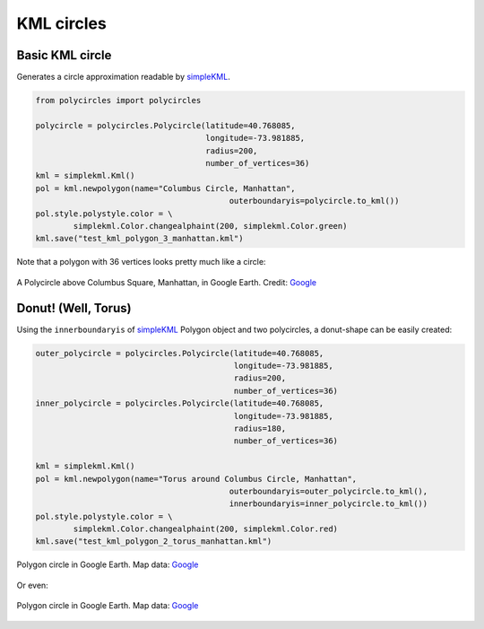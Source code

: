 .. _kml-circles:

KML circles
===========

Basic KML circle
----------------

Generates a circle approximation readable by `simpleKML`_.

.. _simpleKML : https://code.google.com/p/simplekml/

.. code:: python

	from polycircles import polycircles

	polycircle = polycircles.Polycircle(latitude=40.768085,
	                                    longitude=-73.981885,
	                                    radius=200,
	                                    number_of_vertices=36)
	kml = simplekml.Kml()
	pol = kml.newpolygon(name="Columbus Circle, Manhattan",
						 outerboundaryis=polycircle.to_kml())
	pol.style.polystyle.color = \
		simplekml.Color.changealphaint(200, simplekml.Color.green)
	kml.save("test_kml_polygon_3_manhattan.kml")

Note that a polygon with 36 vertices looks pretty much like a circle:

.. figure:: _static/kml_manhattan.png
   :width: 600 px
   :alt: Polygon circle in Google Earth. Image Credit: Google
   :align: center

   A Polycircle above Columbus Square, Manhattan, in Google Earth. Credit: `Google`_

   .. _Google : http://www.google.com/permissions/geoguidelines/attr-guide.html


Donut! (Well, Torus)
--------------------

Using the ``innerboundaryis`` of `simpleKML`_ Polygon object and two polycircles,
a donut-shape can be easily created:

.. _simpleKML : https://code.google.com/p/simplekml/

.. code:: python

	outer_polycircle = polycircles.Polycircle(latitude=40.768085,
	                                          longitude=-73.981885,
	                                          radius=200,
	                                          number_of_vertices=36)
	inner_polycircle = polycircles.Polycircle(latitude=40.768085,
	                                          longitude=-73.981885,
	                                          radius=180,
	                                          number_of_vertices=36)

	kml = simplekml.Kml()
	pol = kml.newpolygon(name="Torus around Columbus Circle, Manhattan",
						 outerboundaryis=outer_polycircle.to_kml(),
						 innerboundaryis=inner_polycircle.to_kml())
	pol.style.polystyle.color = \
		simplekml.Color.changealphaint(200, simplekml.Color.red)
	kml.save("test_kml_polygon_2_torus_manhattan.kml")


.. figure:: _static/kml_manhattan_torus.png
   :height: 300 px
   :alt: Polygon circle in Google Earth. Image Credit: Google
   :align: center

   Polygon circle in Google Earth. Map data: `Google`_

   .. _Google : http://www.google.com/permissions/geoguidelines/attr-guide.html


Or even:

.. figure:: _static/kml_rio.png
   :height: 300 px
   :alt: Polygon circle in Google Earth. Image Credit: Google
   :align: center

   Polygon circle in Google Earth. Map data: `Google`_

   .. _Google : http://www.google.com/permissions/geoguidelines/attr-guide.html

